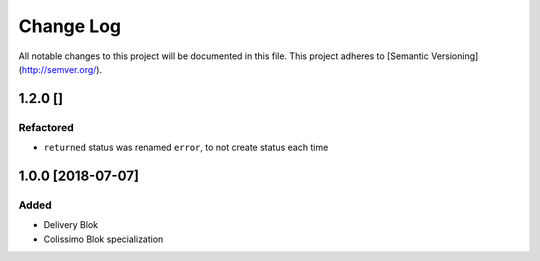 ==========
Change Log
==========

All notable changes to this project will be documented in this file.
This project adheres to [Semantic Versioning](http://semver.org/).

1.2.0 []
========

Refactored
----------

* ``returned`` status was renamed ``error``, to not create status each time

1.0.0 [2018-07-07]
==================

Added
-----

* Delivery Blok
* Colissimo Blok  specialization
